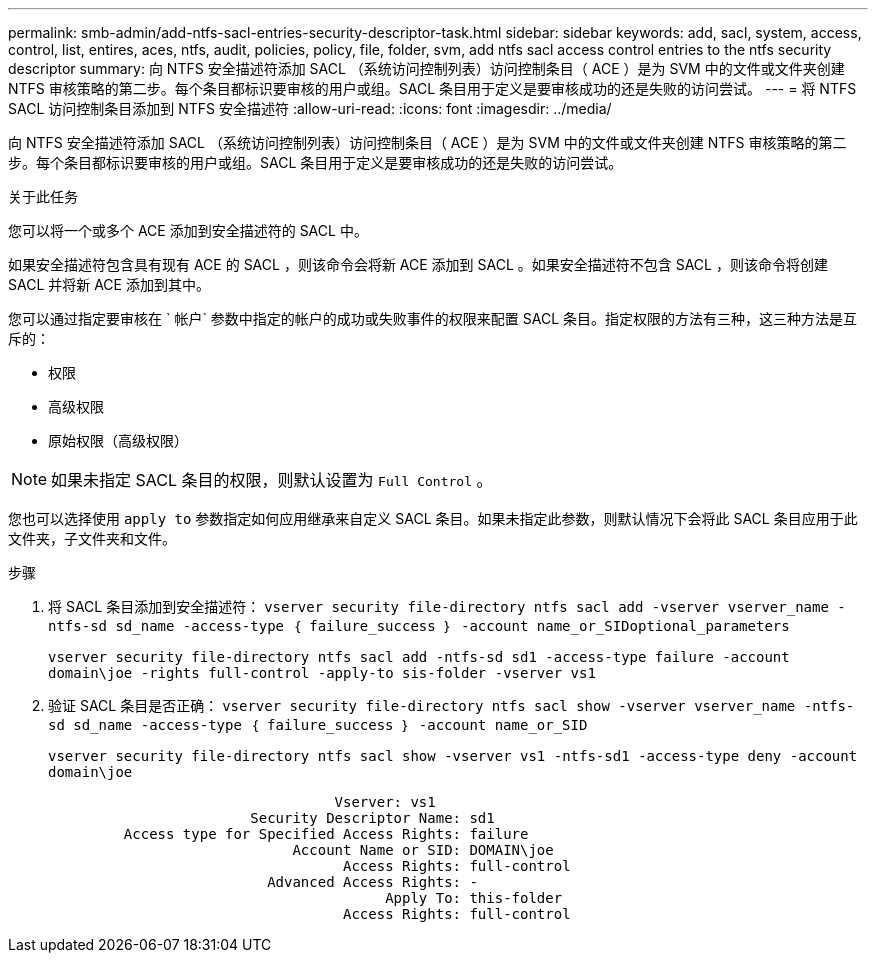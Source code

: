 ---
permalink: smb-admin/add-ntfs-sacl-entries-security-descriptor-task.html 
sidebar: sidebar 
keywords: add, sacl, system, access, control, list, entires, aces, ntfs, audit, policies, policy, file, folder, svm, add ntfs sacl access control entries to the ntfs security descriptor 
summary: 向 NTFS 安全描述符添加 SACL （系统访问控制列表）访问控制条目（ ACE ）是为 SVM 中的文件或文件夹创建 NTFS 审核策略的第二步。每个条目都标识要审核的用户或组。SACL 条目用于定义是要审核成功的还是失败的访问尝试。 
---
= 将 NTFS SACL 访问控制条目添加到 NTFS 安全描述符
:allow-uri-read: 
:icons: font
:imagesdir: ../media/


[role="lead"]
向 NTFS 安全描述符添加 SACL （系统访问控制列表）访问控制条目（ ACE ）是为 SVM 中的文件或文件夹创建 NTFS 审核策略的第二步。每个条目都标识要审核的用户或组。SACL 条目用于定义是要审核成功的还是失败的访问尝试。

.关于此任务
您可以将一个或多个 ACE 添加到安全描述符的 SACL 中。

如果安全描述符包含具有现有 ACE 的 SACL ，则该命令会将新 ACE 添加到 SACL 。如果安全描述符不包含 SACL ，则该命令将创建 SACL 并将新 ACE 添加到其中。

您可以通过指定要审核在 ` 帐户` 参数中指定的帐户的成功或失败事件的权限来配置 SACL 条目。指定权限的方法有三种，这三种方法是互斥的：

* 权限
* 高级权限
* 原始权限（高级权限）


[NOTE]
====
如果未指定 SACL 条目的权限，则默认设置为 `Full Control` 。

====
您也可以选择使用 `apply to` 参数指定如何应用继承来自定义 SACL 条目。如果未指定此参数，则默认情况下会将此 SACL 条目应用于此文件夹，子文件夹和文件。

.步骤
. 将 SACL 条目添加到安全描述符： `vserver security file-directory ntfs sacl add -vserver vserver_name -ntfs-sd sd_name -access-type ｛ failure_success ｝ -account name_or_SIDoptional_parameters`
+
`vserver security file-directory ntfs sacl add -ntfs-sd sd1 -access-type failure -account domain\joe -rights full-control -apply-to sis-folder -vserver vs1`

. 验证 SACL 条目是否正确： `vserver security file-directory ntfs sacl show -vserver vserver_name -ntfs-sd sd_name -access-type ｛ failure_success ｝ -account name_or_SID`
+
`vserver security file-directory ntfs sacl show -vserver vs1 -ntfs-sd1 -access-type deny -account domain\joe`

+
[listing]
----
                                  Vserver: vs1
                        Security Descriptor Name: sd1
         Access type for Specified Access Rights: failure
                             Account Name or SID: DOMAIN\joe
                                   Access Rights: full-control
                          Advanced Access Rights: -
                                        Apply To: this-folder
                                   Access Rights: full-control
----

